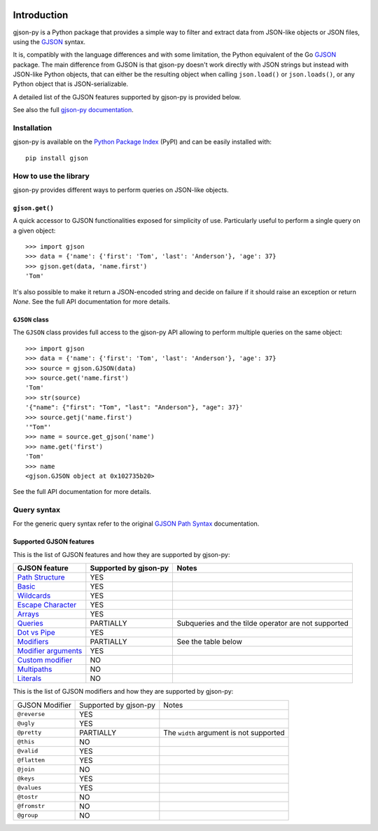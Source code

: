 .. image:: https://github.com/volans-/gjson-py/actions/workflows/run-tox.yaml/badge.svg
   :alt: CI results
   :target: https://github.com/volans-/gjson-py/actions/workflows/run-tox.yaml

Introduction
============

gjson-py is a Python package that provides a simple way to filter and extract data from JSON-like objects or JSON
files, using the `GJSON`_ syntax.

It is, compatibly with the language differences and with some limitation, the Python equivalent of the Go
`GJSON`_ package.
The main difference from GJSON is that gjson-py doesn't work directly with JSON strings but instead with
JSON-like Python objects, that can either be the resulting object when calling ``json.load()`` or ``json.loads()``,
or any Python object that is JSON-serializable.

A detailed list of the GJSON features supported by gjson-py is provided below.

See also the full `gjson-py documentation`_.

Installation
------------

gjson-py is available on the `Python Package Index`_ (PyPI) and can be easily installed with::

    pip install gjson

How to use the library
----------------------

gjson-py provides different ways to perform queries on JSON-like objects.

``gjson.get()``
^^^^^^^^^^^^^^^

A quick accessor to GJSON functionalities exposed for simplicity of use. Particularly useful to perform a single
query on a given object::

    >>> import gjson
    >>> data = {'name': {'first': 'Tom', 'last': 'Anderson'}, 'age': 37}
    >>> gjson.get(data, 'name.first')
    'Tom'

It's also possible to make it return a JSON-encoded string and decide on failure if it should raise an exception
or return `None`. See the full API documentation for more details.

``GJSON`` class
^^^^^^^^^^^^^^^

The ``GJSON`` class provides full access to the gjson-py API allowing to perform multiple queries on the same object::

    >>> import gjson
    >>> data = {'name': {'first': 'Tom', 'last': 'Anderson'}, 'age': 37}
    >>> source = gjson.GJSON(data)
    >>> source.get('name.first')
    'Tom'
    >>> str(source)
    '{"name": {"first": "Tom", "last": "Anderson"}, "age": 37}'
    >>> source.getj('name.first')
    '"Tom"'
    >>> name = source.get_gjson('name')
    >>> name.get('first')
    'Tom'
    >>> name
    <gjson.GJSON object at 0x102735b20>

See the full API documentation for more details.

Query syntax
------------

For the generic query syntax refer to the original `GJSON Path Syntax`_ documentation.

Supported GJSON features
^^^^^^^^^^^^^^^^^^^^^^^^

This is the list of GJSON features and how they are supported by gjson-py:


+------------------------+------------------------+-----------------------------------------------------+
| GJSON feature          | Supported by gjson-py  | Notes                                               |
+========================+========================+=====================================================+
| `Path Structure`_      | YES                    |                                                     |
+------------------------+------------------------+-----------------------------------------------------+
| `Basic`_               | YES                    |                                                     |
+------------------------+------------------------+-----------------------------------------------------+
| `Wildcards`_           | YES                    |                                                     |
+------------------------+------------------------+-----------------------------------------------------+
| `Escape Character`_    | YES                    |                                                     |
+------------------------+------------------------+-----------------------------------------------------+
| `Arrays`_              | YES                    |                                                     |
+------------------------+------------------------+-----------------------------------------------------+
| `Queries`_             | PARTIALLY              | Subqueries and the tilde operator are not supported |
+------------------------+------------------------+-----------------------------------------------------+
| `Dot vs Pipe`_         | YES                    |                                                     |
+------------------------+------------------------+-----------------------------------------------------+
| `Modifiers`_           | PARTIALLY              | See the table below                                 |
+------------------------+------------------------+-----------------------------------------------------+
| `Modifier arguments`_  | YES                    |                                                     |
+------------------------+------------------------+-----------------------------------------------------+
| `Custom modifier`_     | NO                     |                                                     |
+------------------------+------------------------+-----------------------------------------------------+
| `Multipaths`_          | NO                     |                                                     |
+------------------------+------------------------+-----------------------------------------------------+
| `Literals`_            | NO                     |                                                     |
+------------------------+------------------------+-----------------------------------------------------+

This is the list of GJSON modifiers and how they are supported by gjson-py:

+----------------+-----------------------+-----------------------------------------+
| GJSON Modifier | Supported by gjson-py | Notes                                   |
+----------------+-----------------------+-----------------------------------------+
| ``@reverse``   | YES                   |                                         |
+----------------+-----------------------+-----------------------------------------+
| ``@ugly``      | YES                   |                                         |
+----------------+-----------------------+-----------------------------------------+
| ``@pretty``    | PARTIALLY             | The ``width`` argument is not supported |
+----------------+-----------------------+-----------------------------------------+
| ``@this``      | NO                    |                                         |
+----------------+-----------------------+-----------------------------------------+
| ``@valid``     | YES                   |                                         |
+----------------+-----------------------+-----------------------------------------+
| ``@flatten``   | YES                   |                                         |
+----------------+-----------------------+-----------------------------------------+
| ``@join``      | NO                    |                                         |
+----------------+-----------------------+-----------------------------------------+
| ``@keys``      | YES                   |                                         |
+----------------+-----------------------+-----------------------------------------+
| ``@values``    | YES                   |                                         |
+----------------+-----------------------+-----------------------------------------+
| ``@tostr``     | NO                    |                                         |
+----------------+-----------------------+-----------------------------------------+
| ``@fromstr``   | NO                    |                                         |
+----------------+-----------------------+-----------------------------------------+
| ``@group``     | NO                    |                                         |
+----------------+-----------------------+-----------------------------------------+

.. _`GJSON`: https://github.com/tidwall/gjson
.. _`Python Package Index`: https://pypi.org/project/gjson/
.. _`GJSON Path Syntax`: https://github.com/tidwall/gjson/blob/master/SYNTAX.md
.. _`gjson-py documentation`: https://volans-.github.io/gjson-py/index.html

.. _`Path Structure`: https://github.com/tidwall/gjson/blob/master/SYNTAX.md#path-structure
.. _`Basic`: https://github.com/tidwall/gjson/blob/master/SYNTAX.md#basic
.. _`Wildcards`: https://github.com/tidwall/gjson/blob/master/SYNTAX.md#wildcards
.. _`Escape Character`: https://github.com/tidwall/gjson/blob/master/SYNTAX.md#escape-character
.. _`Arrays`: https://github.com/tidwall/gjson/blob/master/SYNTAX.md#arrays
.. _`Queries`: https://github.com/tidwall/gjson/blob/master/SYNTAX.md#queries
.. _`Dot vs Pipe`: https://github.com/tidwall/gjson/blob/master/SYNTAX.md#dot-vs-pipe
.. _`Modifiers`: https://github.com/tidwall/gjson/blob/master/SYNTAX.md#modifiers
.. _`Modifier arguments`: https://github.com/tidwall/gjson/blob/master/SYNTAX.md#modifiers
.. _`Custom modifier`: https://github.com/tidwall/gjson/blob/master/SYNTAX.md#modifiers
.. _`Multipaths`: https://github.com/tidwall/gjson/blob/master/SYNTAX.md#multipaths
.. _`Literals`: https://github.com/tidwall/gjson/blob/master/SYNTAX.md#literals
